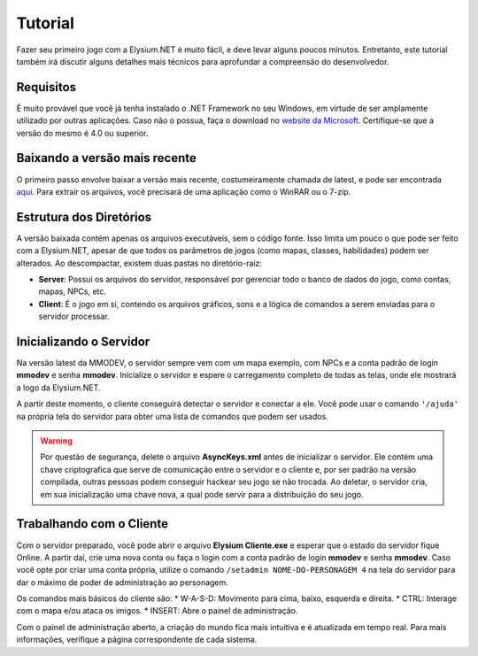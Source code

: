 .. _tutorial:

Tutorial
==========================

Fazer seu primeiro jogo com a Elysium.NET é muito fácil, e deve levar alguns poucos minutos. Entretanto, este tutorial também irá discutir alguns detalhes mais técnicos para aprofundar a compreensão do desenvolvedor.

Requisitos
#########################
É muito provável que você já tenha instalado o .NET Framework no seu Windows, em virtude de ser amplamente utilizado por outras aplicações. Caso não o possua, faça o download no `website da Microsoft <https://www.microsoft.com/pt-br/download/details.aspx?id=56116>`_. Certifique-se que a versão do mesmo é 4.0 ou superior.

Baixando a versão mais recente
####################################
O primeiro passo envolve baixar a versão mais recente, costumeiramente chamada de latest, e pode ser encontrada `aqui <http://www.mmodev.com.br/downloads/elysium-latest.rar>`_.
Para extrair os arquivos, você precisará de uma aplicação como o WinRAR ou o 7-zip.

Estrutura dos Diretórios
####################################
A versão baixada contém apenas os arquivos executáveis, sem o código fonte. Isso limita um pouco o que pode ser feito com a Elysium.NET, apesar de que todos os parâmetros de jogos (como mapas, classes, habilidades) podem ser alterados.
Ao descompactar, existem duas pastas no diretório-raiz:

* **Server**: Possui os arquivos do servidor, responsável por gerenciar todo o banco de dados do jogo, como contas, mapas, NPCs, etc.
* **Client**: É o jogo em si, contendo os arquivos gráficos, sons e a lógica de comandos a serem enviadas para o servidor processar.

Inicializando o Servidor
####################################
Na versão latest da MMODEV, o servidor sempre vem com um mapa exemplo, com NPCs e a conta padrão de login **mmodev** e senha **mmodev**.
Inicialize o servidor e espere o carregamento completo de todas as telas, onde ele mostrará a logo da Elysium.NET.

.. image:: images/servidor_init.jpg
    :width: 600px
    :align: center
    :height: 234px
    :alt: alternate text
	
A partir deste momento, o cliente conseguirá detectar o servidor e conectar a ele. Você pode usar o comando ``'/ajuda'`` na própria tela do servidor para obter uma lista de comandos que podem ser usados.

.. warning:: Por questão de segurança, delete o arquivo **AsyncKeys.xml** antes de inicializar o servidor. Ele contém uma chave criptografica que serve de comunicação entre o servidor e o cliente e, por ser padrão na versão compilada, outras pessoas podem conseguir hackear seu jogo se não trocada. Ao deletar, o servidor cria, em sua inicialização uma chave nova, a qual pode servir para a distribuição do seu jogo.

Trabalhando com o Cliente
####################################
Com o servidor preparado, você pode abrir o arquivo **Elysium Cliente.exe** e esperar que o estado do servidor fique Online. A partir daí, crie uma nova conta ou faça o login com a conta padrão de login **mmodev** e senha **mmodev**.
Caso você opte por criar uma conta própria, utilize o comando ``/setadmin NOME-DO-PERSONAGEM 4`` na tela do servidor para dar o máximo de poder de administração ao personagem.

.. image:: images/client_init.jpg
    :width: 600px
    :align: center
    :height: 484px
    :alt: alternate text
	
Os comandos mais básicos do cliente são:
* W-A-S-D: Movimento para cima, baixo, esquerda e direita.
* CTRL: Interage com o mapa e/ou ataca os imigos.
* INSERT: Abre o painel de administração.

Com o painel de administração aberto, a criação do mundo fica mais intuitiva e é atualizada em tempo real. Para mais informações, verifique a página correspondente de cada sistema.